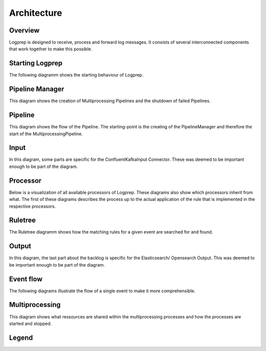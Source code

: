 ============
Architecture
============

Overview
========

Logprep is designed to receive, process and forward log messages.
It consists of several interconnected components that work together to make this possible.

.. raw:: html
   :file: ../../development/architecture/diagramms/overview.drawio.html


Starting Logprep
================

The following diagramm shows the starting behaviour of Logprep. 

.. raw:: html
   :file: ../../development/architecture/diagramms/logprep_start.drawio.html


Pipeline Manager
================

This diagram shows the creation of Multiprocessing Pipelines and the shutdown of failed Pipelines.

.. raw:: html
   :file: ../../development/architecture/diagramms/pipelineManager.drawio.html


Pipeline
========
This diagram shows the flow of the Pipeline. The starting-point is the creating of the 
PipelineManager and therefore the start of the MultiprocessingPipeline.

.. raw:: html
   :file: ../../development/architecture/diagramms/pipeline.drawio.html


Input
=====

In this diagram, some parts are specific for the ConfluentKafkaInput Connector.
These was deemed to be important enough to be part of the diagram.

.. raw:: html
   :file: ../../development/architecture/diagramms/input.drawio.html


Processor
=========

Below is a visualization of all available processors of Logprep. 
These diagrams also show which processors inherit from what. 
The first of these diagrams describes the process up to the 
actual application of the rule that is implemented in the respective processors.

.. raw:: html
   :file: ../../development/architecture/diagramms/process-Combined.drawio.html


Ruletree
========

The Ruletree diagramm shows how the matching rules for a given event are searched for and found.

.. raw:: html
   :file: ../../development/architecture/diagramms/ruleTree.drawio.html


Output
======

In this diagram, the last part about the backlog is specific for the Elasticsearch/ Opensearch Output.
This was deemed to be important enough to be part of the diagram.

.. raw:: html
   :file: ../../development/architecture/diagramms/output.drawio.html


Event flow
==========

The following diagrams illustrate the flow of a single event to make it more comprehensible.

.. raw:: html
   :file: ../../development/architecture/diagramms/event_flow.drawio.html


.. raw:: html
   :file: ../../development/architecture/diagramms/event.drawio.html


Multiprocessing
===============

This diagram shows what ressources are shared within the multiprocessing processes and how the
processes are started and stopped.

.. raw:: html
   :file: ../../development/architecture/diagramms/multiprocessing.drawio.html

Legend
======

.. raw:: html
   :file: ../../development/architecture/diagramms/legend.drawio.html
